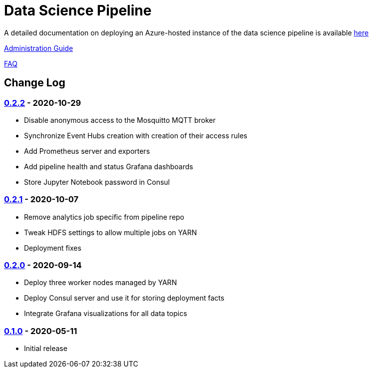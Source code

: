 // settings
:uri-org: https://github.com/chesapeaketechnology/data-science/
:doc-path: blob/master/documentation/modules/

= Data Science Pipeline

A detailed documentation on deploying an Azure-hosted instance of the data science pipeline is available
{uri-org}{doc-path}/deployment/docs/DeploymentManual.adoc[here]

{uri-org}{doc-path}/administration/docs/AdministrationManual.adoc[Administration Guide]

{uri-org}{doc-path}/faq/docs/FAQ.adoc[FAQ]

== Change Log

=== https://github.com/chesapeaketechnology/data-science/releases/tag/v0.2.2[0.2.2] - 2020-10-29
* Disable anonymous access to the Mosquitto MQTT broker
* Synchronize Event Hubs creation with creation of their access rules
* Add Prometheus server and exporters
* Add pipeline health and status Grafana dashboards
* Store Jupyter Notebook password in Consul

=== https://github.com/chesapeaketechnology/data-science/releases/tag/v0.2.1[0.2.1] - 2020-10-07
* Remove analytics job specific from pipeline repo
* Tweak HDFS settings to allow multiple jobs on YARN
* Deployment fixes

=== https://github.com/chesapeaketechnology/data-science/releases/tag/v0.2.0[0.2.0] - 2020-09-14
* Deploy three worker nodes managed by YARN
* Deploy Consul server and use it for storing deployment facts
* Integrate Grafana visualizations for all data topics

=== https://github.com/chesapeaketechnology/data-science/releases/tag/v0.1.0[0.1.0] - 2020-05-11
* Initial release
